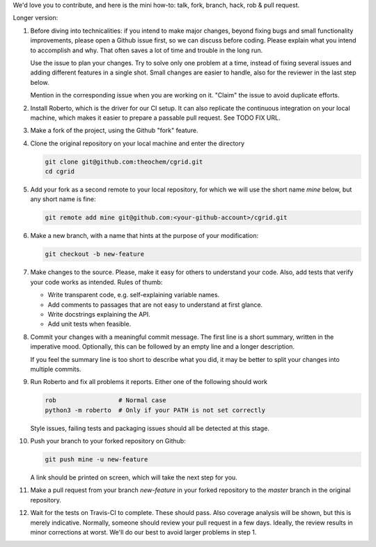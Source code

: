 We'd love you to contribute, and here is the mini how-to:
talk, fork, branch, hack, rob & pull request.

Longer version:

1. Before diving into technicalities: if you intend to make major changes,
   beyond fixing bugs and small functionality improvements, please open a Github
   issue first, so we can discuss before coding. Please explain what you intend
   to accomplish and why. That often saves a lot of time and trouble in the long
   run.

   Use the issue to plan your changes. Try to solve only one problem at a time,
   instead of fixing several issues and adding different features in a single
   shot. Small changes are easier to handle, also for the reviewer in the last
   step below.

   Mention in the corresponding issue when you are working on it. "Claim" the
   issue to avoid duplicate efforts.

2. Install Roberto, which is the driver for our CI setup. It can also replicate
   the continuous integration on your local machine, which makes it easier to
   prepare a passable pull request. See TODO FIX URL.

3. Make a fork of the project, using the Github "fork" feature.

4. Clone the original repository on your local machine and enter the directory

   .. code-block:: bash

    git clone git@github.com:theochem/cgrid.git
    cd cgrid

5. Add your fork as a second remote to your local repository, for which we will
   use the short name `mine` below, but any short name is fine:

   .. code-block:: bash

    git remote add mine git@github.com:<your-github-account>/cgrid.git

6. Make a new branch, with a name that hints at the purpose of your
   modification:

   .. code-block:: bash

    git checkout -b new-feature

7. Make changes to the source. Please, make it easy for others to understand
   your code. Also, add tests that verify your code works as intended.
   Rules of thumb:

   - Write transparent code, e.g. self-explaining variable names.
   - Add comments to passages that are not easy to understand at first glance.
   - Write docstrings explaining the API.
   - Add unit tests when feasible.

8. Commit your changes with a meaningful commit message. The first line is a
   short summary, written in the imperative mood. Optionally, this can be
   followed by an empty line and a longer description.

   If you feel the summary line is too short to describe what you did, it
   may be better to split your changes into multiple commits.

9. Run Roberto and fix all problems it reports. Either one of the following
   should work

   .. code-block:: bash

    rob                 # Normal case
    python3 -m roberto  # Only if your PATH is not set correctly

   Style issues, failing tests and packaging issues should all be detected at
   this stage.

10. Push your branch to your forked repository on Github:

    .. code-block:: bash

        git push mine -u new-feature

    A link should be printed on screen, which will take the next step for you.

11. Make a pull request from your branch `new-feature` in your forked repository
    to the `master` branch in the original repository.

12. Wait for the tests on Travis-CI to complete. These should pass. Also
    coverage analysis will be shown, but this is merely indicative. Normally,
    someone should review your pull request in a few days. Ideally, the review
    results in minor corrections at worst. We'll do our best to avoid larger
    problems in step 1.
